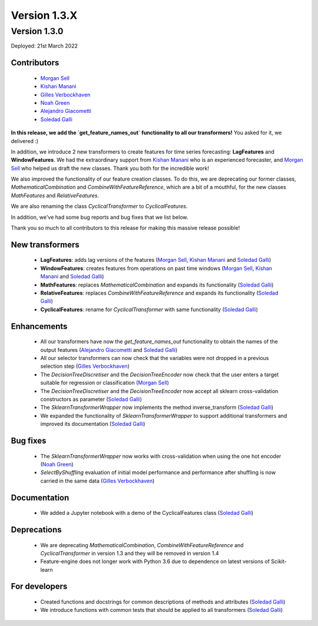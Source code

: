 Version 1.3.X
=============

Version 1.3.0
-------------

Deployed: 21st March 2022

Contributors
~~~~~~~~~~~~

    - `Morgan Sell <https://github.com/Morgan-Sell>`_
    - `Kishan Manani <https://github.com/KishManani>`_
    - `Gilles Verbockhaven <https://github.com/gverbock>`_
    - `Noah Green <https://github.com/noahjgreen295>`_
    - `Alejandro Giacometti <https://github.com/janrito>`_
    - `Soledad Galli <https://github.com/solegalli>`_

**In this release, we add the `get_feature_names_out` functionality to all our transformers!**
You asked for it, we delivered :)

In addition, we introduce 2 new transformers to create features for time series
forecasting: **LagFeatures** and **WindowFeatures**. We had the extraordinary support from
`Kishan Manani <https://github.com/KishManani>`_ who is an experienced forecaster, and
`Morgan Sell <https://github.com/Morgan-Sell>`_ who helped us draft the new classes.
Thank you both for the incredible work!

We also improved the functionality of our feature creation classes. To do this, we are
deprecating our former classes, `MathematicalCombination` and `CombineWithFeatureReference`,
which are a bit of a mouthful, for the new classes `MathFeatures` and `RelativeFeatures`.

We are also renaming the class `CyclicalTransformer` to `CyclicalFeatures`.

In addition, we've had some bug reports and bug fixes that we list below.

Thank you so much to all contributors to this release for making this massive release
possible!

New transformers
~~~~~~~~~~~~~~~~

    - **LagFeatures**: adds lag versions of the features (`Morgan Sell <https://github.com/Morgan-Sell>`_, `Kishan Manani <https://github.com/KishManani>`_ and `Soledad Galli <https://github.com/solegalli>`_)
    - **WindowFeatures**: creates features from operations on past time windows (`Morgan Sell <https://github.com/Morgan-Sell>`_, `Kishan Manani <https://github.com/KishManani>`_ and `Soledad Galli <https://github.com/solegalli>`_)
    - **MathFeatures**: replaces `MathematicalCombination` and expands its functionality (`Soledad Galli <https://github.com/solegalli>`_)
    - **RelativeFeatures**: replaces `CombineWithFeatureReference` and expands its functionality (`Soledad Galli <https://github.com/solegalli>`_)
    - **CyclicalFeatures**: rename for `CyclicalTransformer` with same functionality (`Soledad Galli <https://github.com/solegalli>`_)


Enhancements
~~~~~~~~~~~~

    - All our transformers have now the `get_feature_names_out` functionality to obtain the names of the output features (`Alejandro Giacometti <https://github.com/janrito>`_ and `Soledad Galli <https://github.com/solegalli>`_)
    - All our selector transformers can now check that the variables were not dropped in a previous selection step (`Gilles Verbockhaven <https://github.com/gverbock>`_)
    - The `DecisionTreeDiscretiser` and the `DecisionTreeEncoder` now check that the user enters a target suitable for regression or classification (`Morgan Sell <https://github.com/Morgan-Sell>`_)
    - The `DecisionTreeDiscretiser` and the `DecisionTreeEncoder` now accept all sklearn cross-validation constructors as parameter (`Soledad Galli <https://github.com/solegalli>`_)
    - The `SklearnTransformerWrapper` now implements the method inverse_transform (`Soledad Galli <https://github.com/solegalli>`_)
    - We expanded the functionality of `SklearnTransformerWrapper` to support additional transformers and improved its documentation (`Soledad Galli <https://github.com/solegalli>`_)


Bug fixes
~~~~~~~~~

    - The `SklearnTransformerWrapper` now works with cross-validation when using the one hot encoder (`Noah Green <https://github.com/noahjgreen295>`_)
    - `SelectByShuffling` evaluation of initial model performance and performance after shuffling is now carried in the same data (`Gilles Verbockhaven <https://github.com/gverbock>`_)


Documentation
~~~~~~~~~~~~~
    - We added a Jupyter notebook with a demo of the CyclicalFeatures class (`Soledad Galli <https://github.com/solegalli>`_)

Deprecations
~~~~~~~~~~~~

    - We are deprecating `MathematicalCombination`, `CombineWithFeatureReference` and `CyclicalTransformer` in version 1.3 and they will be removed in version 1.4
    - Feature-engine does not longer work with Python 3.6 due to dependence on latest versions of Scikit-learn

For developers
~~~~~~~~~~~~~~

    - Created functions and docstrings for common descriptions of methods and attributes (`Soledad Galli <https://github.com/solegalli>`_)
    - We introduce functions with common tests that should be applied to all transformers (`Soledad Galli <https://github.com/solegalli>`_)